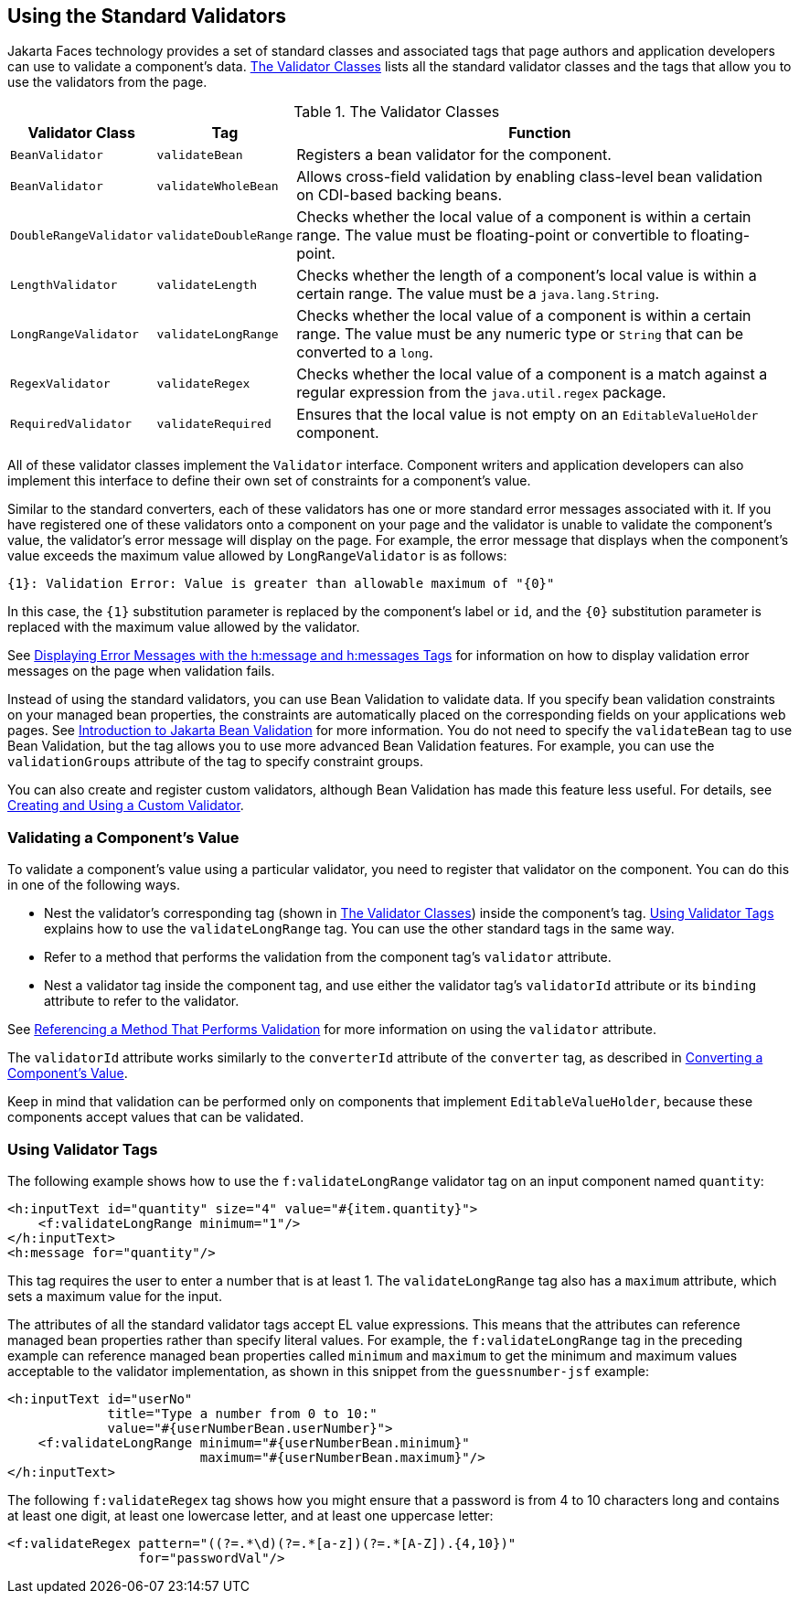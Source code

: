 == Using the Standard Validators

Jakarta Faces technology provides a set of standard classes and associated tags that page authors and application developers can use to validate a component's data.
<<_the_validator_classes>> lists all the standard validator classes and the tags that allow you to use the validators from the page.

[[_the_validator_classes]]
.The Validator Classes
[width="99%",cols="15%,15%,60%"]
|===
|Validator Class |Tag |Function

|`BeanValidator` |`validateBean` |Registers a bean validator for the component.

|`BeanValidator` |`validateWholeBean` |Allows cross-field validation by enabling class-level bean validation on CDI-based backing beans.

|`DoubleRangeValidator` |`validateDoubleRange` |Checks whether the local value of a component is within a certain range.
The value must be floating-point or convertible to floating-point.

|`LengthValidator` |`validateLength` |Checks whether the length of a component's local value is within a certain range.
The value must be a `java.lang.String`.

|`LongRangeValidator` |`validateLongRange` |Checks whether the local value of a component is within a certain range.
The value must be any numeric type or `String` that can be converted to a `long`.

|`RegexValidator` |`validateRegex` |Checks whether the local value of a component is a match against a regular expression from the `java.util.regex` package.

|`RequiredValidator` |`validateRequired` |Ensures that the local value is not empty on an `EditableValueHolder` component.
|===

All of these validator classes implement the `Validator` interface.
Component writers and application developers can also implement this interface to define their own set of constraints for a component's value.

Similar to the standard converters, each of these validators has one or more standard error messages associated with it.
If you have registered one of these validators onto a component on your page and the validator is unable to validate the component's value, the validator's error message will display on the page.
For example, the error message that displays when the component's value exceeds the maximum value allowed by `LongRangeValidator` is as follows:

[source,java]
----
{1}: Validation Error: Value is greater than allowable maximum of "{0}"
----

In this case, the `\{1}` substitution parameter is replaced by the component's label or `id`, and the `\{0}` substitution parameter is replaced with the maximum value allowed by the validator.

See xref:faces-page/faces-page.adoc#_displaying_error_messages_with_the_hmessage_and_hmessages_tags[Displaying Error Messages with the h:message and h:messages Tags] for information on how to display validation error messages on the page when validation fails.

Instead of using the standard validators, you can use Bean Validation to validate data.
If you specify bean validation constraints on your managed bean properties, the constraints are automatically placed on the corresponding fields on your applications web pages.
See xref:beanvalidation:bean-validation/bean-validation.adoc#_introduction_to_jakarta_bean_validation[Introduction to Jakarta Bean Validation] for more information.
You do not need to specify the `validateBean` tag to use Bean Validation, but the tag allows you to use more advanced Bean Validation features.
For example, you can use the `validationGroups` attribute of the tag to specify constraint groups.

You can also create and register custom validators, although Bean Validation has made this feature less useful.
For details, see xref:faces-custom/faces-custom.adoc#_creating_and_using_a_custom_validator[Creating and Using a Custom Validator].

=== Validating a Component's Value

To validate a component's value using a particular validator, you need to register that validator on the component.
You can do this in one of the following ways.

* Nest the validator's corresponding tag (shown in <<_the_validator_classes>>) inside the component's tag.
<<_using_validator_tags>> explains how to use the `validateLongRange` tag.
You can use the other standard tags in the same way.

* Refer to a method that performs the validation from the component tag's `validator` attribute.

* Nest a validator tag inside the component tag, and use either the validator tag's `validatorId` attribute or its `binding` attribute to refer to the validator.

See xref:faces-page-core/faces-page-core.adoc#_referencing_a_method_that_performs_validation[Referencing a Method That Performs Validation] for more information on using the `validator` attribute.

The `validatorId` attribute works similarly to the `converterId` attribute of the `converter` tag, as described in xref:faces-page-core/faces-page-core.adoc#_converting_a_components_value[Converting a Component's Value].

Keep in mind that validation can be performed only on components that implement `EditableValueHolder`, because these components accept values that can be validated.

=== Using Validator Tags

The following example shows how to use the `f:validateLongRange` validator tag on an input component named `quantity`:

[source,xml]
----
<h:inputText id="quantity" size="4" value="#{item.quantity}">
    <f:validateLongRange minimum="1"/>
</h:inputText>
<h:message for="quantity"/>
----

This tag requires the user to enter a number that is at least 1.
The `validateLongRange` tag also has a `maximum` attribute, which sets a maximum value for the input.

The attributes of all the standard validator tags accept EL value expressions.
This means that the attributes can reference managed bean properties rather than specify literal values.
For example, the `f:validateLongRange` tag in the preceding example can reference managed bean properties called `minimum` and `maximum` to get the minimum and maximum values acceptable to the validator implementation, as shown in this snippet from the `guessnumber-jsf` example:

[source,xml]
----
<h:inputText id="userNo"
             title="Type a number from 0 to 10:"
             value="#{userNumberBean.userNumber}">
    <f:validateLongRange minimum="#{userNumberBean.minimum}"
                         maximum="#{userNumberBean.maximum}"/>
</h:inputText>
----

The following `f:validateRegex` tag shows how you might ensure that a password is from 4 to 10 characters long and contains at least one digit, at least one lowercase letter, and at least one uppercase letter:

[source,xml]
----
<f:validateRegex pattern="((?=.*\d)(?=.*[a-z])(?=.*[A-Z]).{4,10})"
                 for="passwordVal"/>
----
